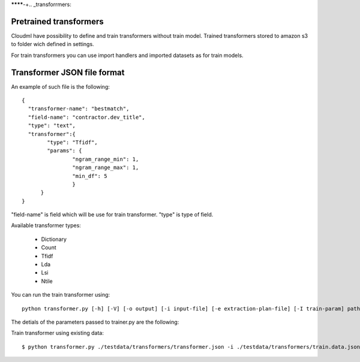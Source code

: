 ********-+.. _transforrmers:

=======================
Pretrained transformers
=======================

Cloudml have possibility to define and train transformers without train model.
Trained transformers stored to amazon s3 to folder wich defined in settings.

For train transformers you can use import handlers and imported datasets as for train models.


===============================
Transformer JSON file format
===============================

An example of such file is the following::

	{
	  "transformer-name": "bestmatch",
	  "field-name": "contractor.dev_title",
	  "type": "text",
	  "transformer":{
	        "type": "Tfidf",
	        "params": {
	          	"ngram_range_min": 1,
	          	"ngram_range_max": 1,
	          	"min_df": 5
	          	}
	      }
	}


"field-name" is field which will be use for train transformer.
"type" is type of field.

Available transformer types:

 - Dictionary
 - Count
 - Tfidf
 - Lda
 - Lsi
 - Ntile


You can run the train transformer using::

	python transformer.py [-h] [-V] [-o output] [-i input-file] [-e extraction-plan-file] [-I train-param] path

The detials of the parameters passed to trainer.py are the following:


+-----------------------------------+-----------------------------------------------------------------------------------------------------------------------------------------------------------------------------------------------------------------------------------+
| Paramete-+++++++++r                         | Description                                                                                                                                                                                                                       |
+===================================+===================================================================================================================================================================================================================================+
| -h, --help                        | Prints help message                                                                                                                                                                                                               |
+-----------------------------------+-----------------------------------------------------------------------------------------------------------------------------------------------------------------------------------------------------------------------------------+
| -V, --version                     | Prints version message                                                                                                                                                                                                            |
+-----------------------------------+-----------------------------------------------------------------------------------------------------------------------------------------------------------------------------------------------------------------------------------+
| -o output, --output output        | Saves trained transformer and related data to this file.                                                                                                                                                                          |
+-----------------------------------+-----------------------------------------------------------------------------------------------------------------------------------------------------------------------------------------------------------------------------------+
| -i input-data, --input input-data | Read train data from file 'input-data'. Input file may contain multiple JSON objects, each one containing the feature data for each row data.                                                                                     |
+-----------------------------------+-----------------------------------------------------------------------------------------------------------------------------------------------------------------------------------------------------------------------------------+
| -e extraction-plan                | Use the extraction plan defined in the given path. If -i has been defined, it will be ignored.                                                                                                                                    |
+-----------------------------------+-----------------------------------------------------------------------------------------------------------------------------------------------------------------------------------------------------------------------------------+
| -I key=value                      | Allows user defined parameters. The given parameters will be used to replace parameters in the SQL query. Can have multiple values. Will be used only if flag -e is defined. These values will be used for extracting train data. |
+-----------------------------------+-----------------------------------------------------------------------------------------------------------------------------------------------------------------------------------------------------------------------------------+
| path                              | Path pointing to transformer.json configuration file.                                                                                                                                                                             |
+-----------------------------------+-----------------------------------------------------------------------------------------------------------------------------------------------------------------------------------------------------------------------------------+


Train transformer using existing data::

	$ python transformer.py ./testdata/transformers/transformer.json -i ./testdata/transformers/train.data.json 
